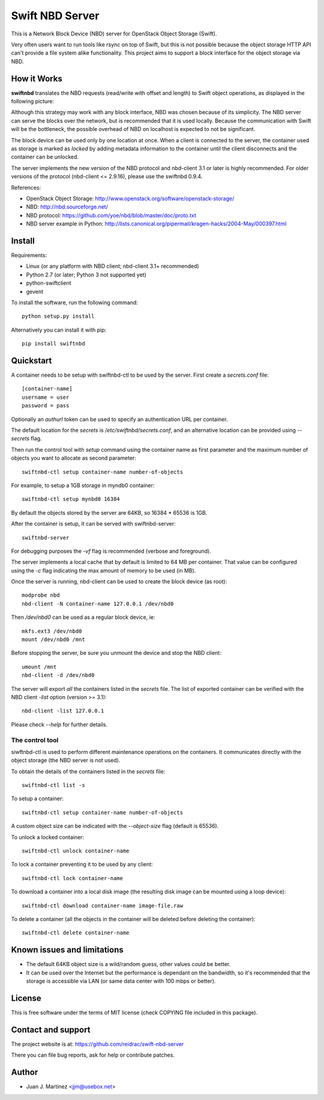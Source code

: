 ================
Swift NBD Server
================

This is a Network Block Device (NBD) server for OpenStack Object Storage (Swift).

Very often users want to run tools like rsync on top of Swift, but this is not
possible because the object storage HTTP API can't provide a file system alike
functionality. This project aims to support a block interface for the object
storage via NBD.


How it Works
============

**swiftnbd** translates the NBD requests (read/write with offset and length) to Swift object
operations, as displayed in the following picture:

.. image:: https://github.com/reidrac/swift-nbd-server/raw/master/block2object.png

Although this strategy may work with any block interface, NBD was chosen because of its simplicity.
The NBD server can serve the blocks over the network, but is recommended that it is used locally.
Because the communication with Swift will be the bottleneck, the possible overhead of NBD on localhost
is expected to not be significant.

The block device can be used only by one location at once. When a client is connected to the server,
the container used as storage is marked as *locked* by adding metadata information to the container
until the client disconnects and the container can be unlocked.

The server implements the new version of the NBD protocol and nbd-client 3.1 or later is highly
recommended. For older versions of the protocol (nbd-client <= 2.9.16), please use the swiftnbd 0.9.4.

References:

- OpenStack Object Storage: http://www.openstack.org/software/openstack-storage/
- NBD: http://nbd.sourceforge.net/
- NBD protocol: https://github.com/yoe/nbd/blob/master/doc/proto.txt
- NBD server example in Python: http://lists.canonical.org/pipermail/kragen-hacks/2004-May/000397.html


Install
=======

Requirements:

- Linux (or any platform with NBD client; nbd-client 3.1+ recommended)
- Python 2.7 (or later; Python 3 not supported yet)
- python-swiftclient
- gevent

To install the software, run the following command::

    python setup.py install

Alternatively you can install it with pip::

    pip install swiftnbd


Quickstart
==========

A container needs to be setup with swiftnbd-ctl to be used by the server. First create
a *secrets.conf* file::

    [container-name]
    username = user
    password = pass

Optionally an *authurl* token can be used to specify an authentication URL per container.

The default location for the *secrets* is */etc/swiftnbd/secrets.conf*, and an alternative
location can be provided using *--secrets* flag.

Then run the control tool with *setup* command using the container name as first parameter
and the maximum number of objects you want to allocate as second parameter::

    swiftnbd-ctl setup container-name number-of-objects

For example, to setup a 1GB storage in myndb0 container::

    swiftnbd-ctl setup mynbd0 16384

By default the objects stored by the server are 64KB, so 16384 * 65536 is 1GB.

After the container is setup, it can be served with swiftnbd-server::

    swiftnbd-server

For debugging purposes the *-vf* flag is recommended (verbose and foreground).

The server implements a local cache that by default is limited to 64 MB per container.
That value can be configured using the *-c* flag indicating the max amount of memory to
be used (in MB).

Once the server is running, nbd-client can be used to create the block device (as root)::

    modprobe nbd
    nbd-client -N container-name 127.0.0.1 /dev/nbd0

Then */dev/nbd0* can be used as a regular block device, ie::

    mkfs.ext3 /dev/nbd0
    mount /dev/nbd0 /mnt

Before stopping the server, be sure you unmount the device and stop the NBD client::

    umount /mnt
    nbd-client -d /dev/nbd0

The server will export *all* the containers listed in the *secrets* file. The list of
exported container can be verified with the NBD client *-list* option (version >= 3.1)::

    nbd-client -list 127.0.0.1

Please check *--help* for further details.


The control tool
----------------

siwftnbd-ctl is used to perform different maintenance operations on the containers. It
communicates directly with the object storage (the NBD server is not used).

To obtain the details of the containers listed in the *secrets* file::

    swiftnbd-ctl list -s

To setup a container::

    swiftnbd-ctl setup container-name number-of-objects

A custom object size can be indicated with the *--object-size* flag (default is 65536).

To unlock a locked container::

    swiftnbd-ctl unlock container-name

To lock a container preventing it to be used by any client::

    swiftnbd-ctl lock container-name

To download a container into a local disk image (the resulting disk image can be
mounted using a loop device)::

    swiftnbd-ctl download container-name image-file.raw

To delete a container (all the objects in the container will be deleted before deleting
the container)::

    swiftnbd-ctl delete container-name


Known issues and limitations
============================

- The default 64KB object size is a wild/random guess, other values could be better.
- It can be used over the Internet but the performance is dependant on the bandwidth, so
  it's recommended that the storage is accessible via LAN (or same data center with 100 mbps
  or better).


License
=======

This is free software under the terms of MIT license (check COPYING file
included in this package).


Contact and support
===================

The project website is at: https://github.com/reidrac/swift-nbd-server

There you can file bug reports, ask for help or contribute patches.


Author
======

- Juan J. Martinez <jjm@usebox.net>


